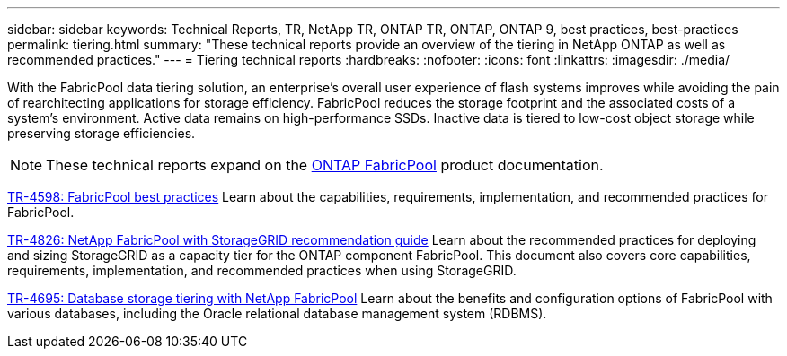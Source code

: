 ---
sidebar: sidebar
keywords: Technical Reports, TR, NetApp TR, ONTAP TR, ONTAP, ONTAP 9, best practices, best-practices
permalink: tiering.html
summary: "These technical reports provide an overview of the tiering in NetApp ONTAP as well as recommended practices."
---
= Tiering technical reports
:hardbreaks:
:nofooter:
:icons: font
:linkattrs:
:imagesdir: ./media/

[.lead]
With the FabricPool data tiering solution, an enterprise's overall user experience of flash systems improves while avoiding the pain of rearchitecting applications for storage efficiency. FabricPool reduces the storage footprint and the associated costs of a system's environment. Active data remains on high-performance SSDs. Inactive data is tiered to low-cost object storage while preserving storage efficiencies.

[NOTE]
====
These technical reports expand on the link:https://docs.netapp.com/us-en/ontap/fabricpool/index.html[ONTAP FabricPool] product documentation.
====

link:https://www.netapp.com/pdf.html?item=/media/17239-tr4598.pdf[TR-4598: FabricPool best practices^]
Learn about the capabilities, requirements, implementation, and recommended practices for FabricPool.

link:https://www.netapp.com/pdf.html?item=/media/19403-tr-4826.pdf[TR-4826: NetApp FabricPool with StorageGRID recommendation guide^]
Learn about the recommended practices for deploying and sizing StorageGRID as a capacity tier for the ONTAP component FabricPool. This document also covers core capabilities, requirements, implementation, and recommended practices when using StorageGRID.

// this is also in apps-dbs.html
link:https://www.netapp.com/pdf.html?item=/media/9138-tr4695.pdf[TR-4695: Database storage tiering with NetApp FabricPool^]
Learn about the benefits and configuration options of FabricPool with various databases, including the Oracle relational database management system (RDBMS).